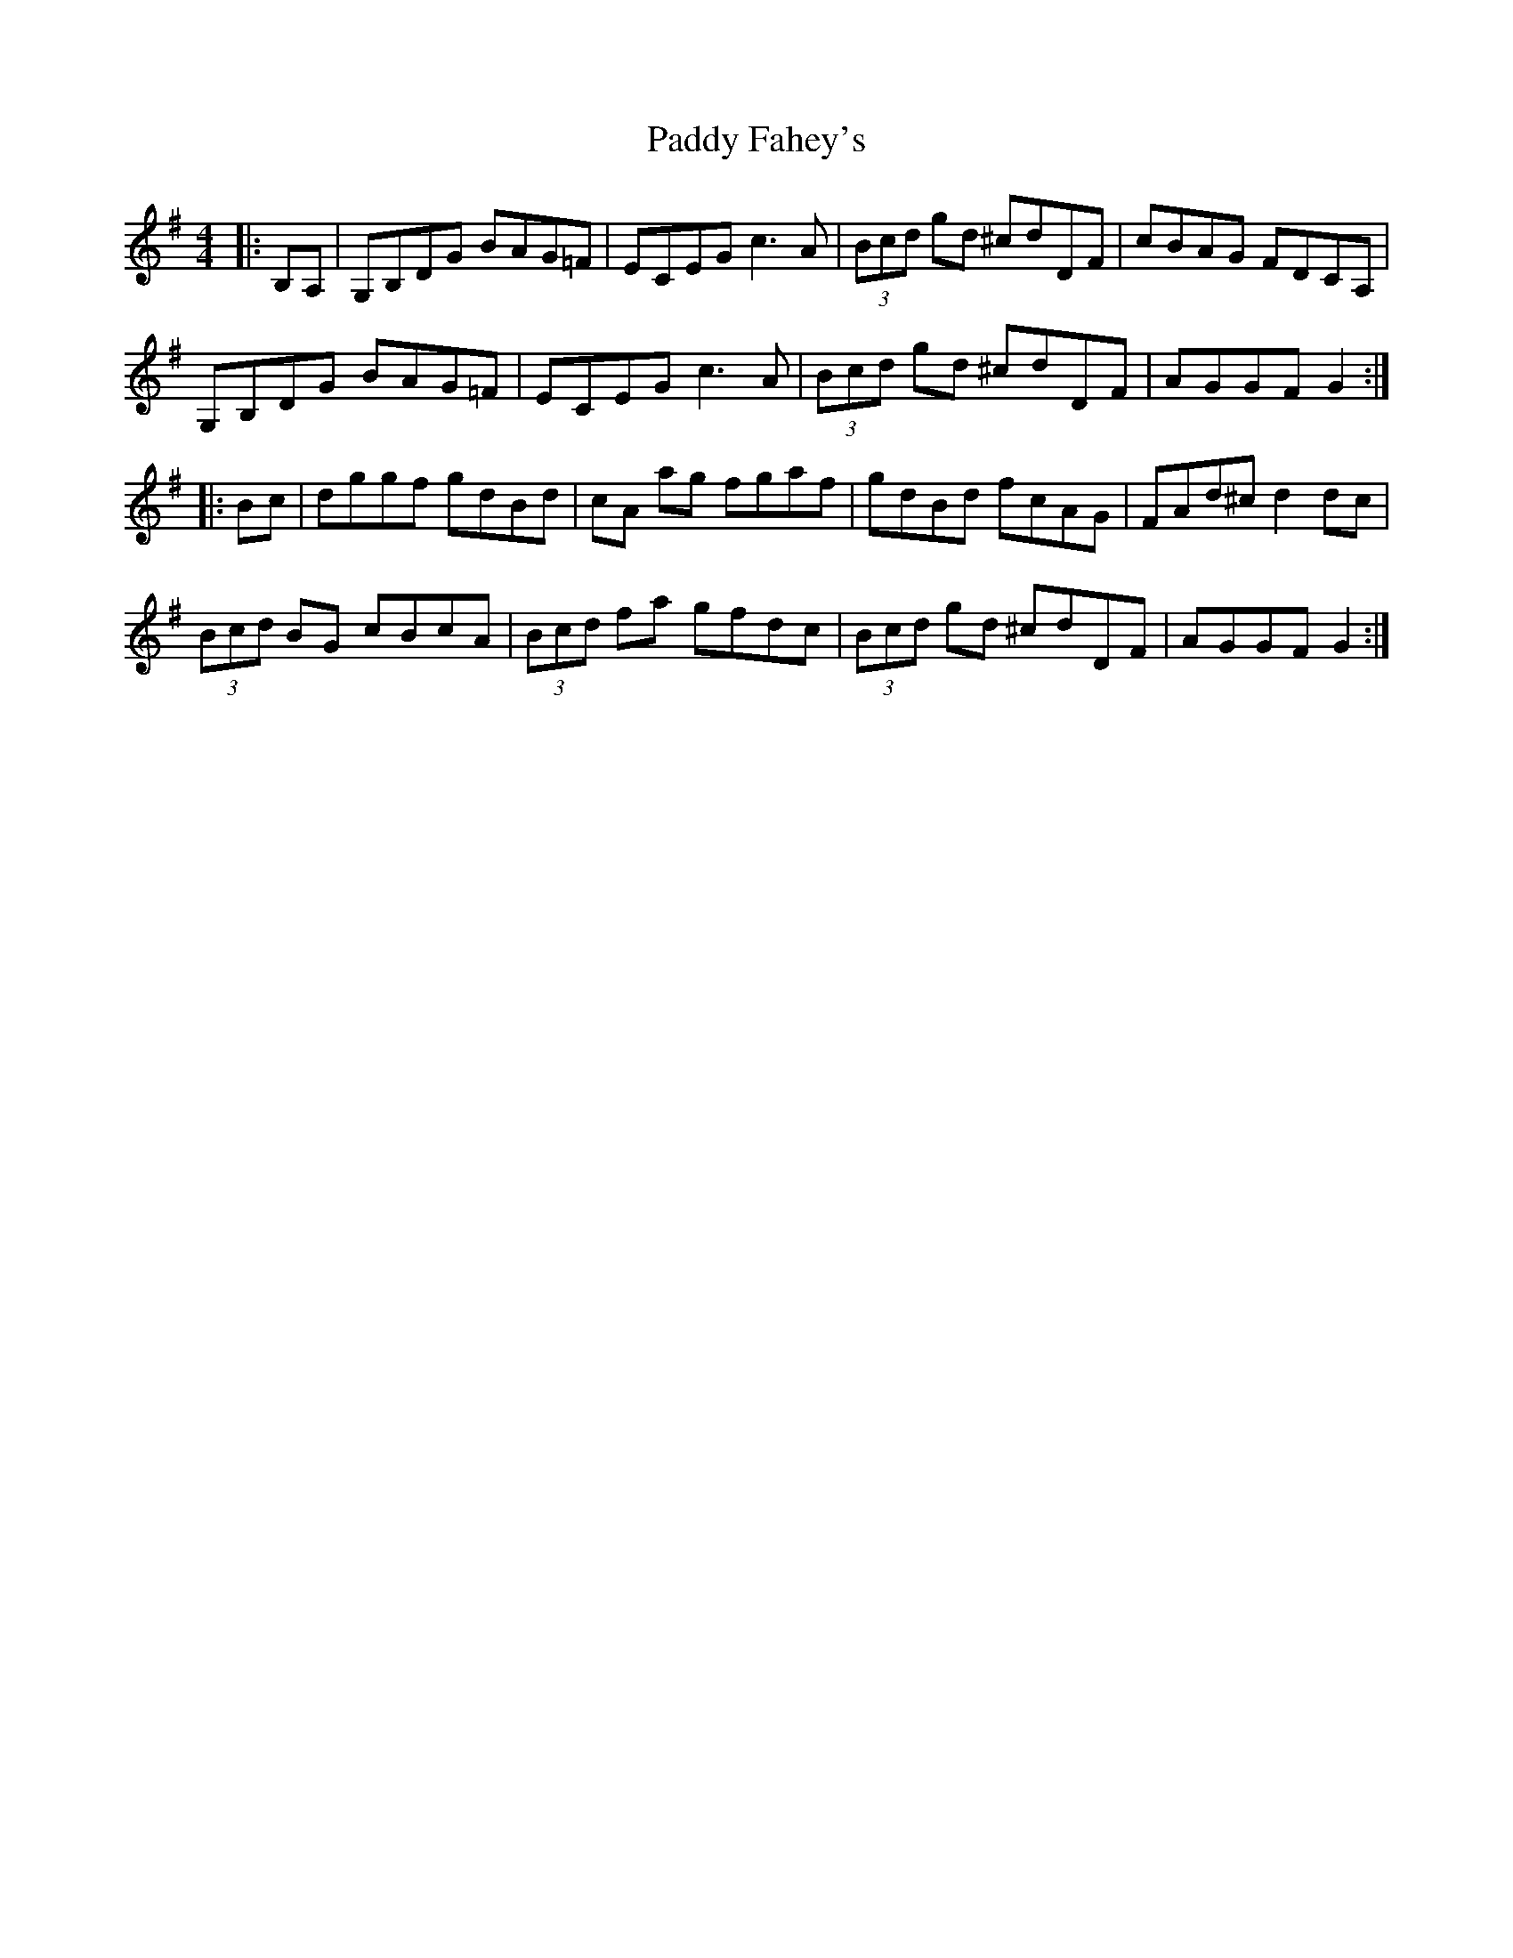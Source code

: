 X: 31148
T: Paddy Fahey's
R: hornpipe
M: 4/4
K: Gmajor
|:B,A,|G,B,DG BAG=F|ECEG c3A|(3Bcd gd ^cdDF|cBAG FDCA,|
G,B,DG BAG=F|ECEG c3A|(3Bcd gd ^cdDF|AGGF G2:|
|:Bc|dggf gdBd|cA ag fgaf|gdBd fcAG|FAd^c d2dc|
(3Bcd BG cBcA|(3Bcd fa gfdc|(3Bcd gd ^cdDF|AGGF G2:|

